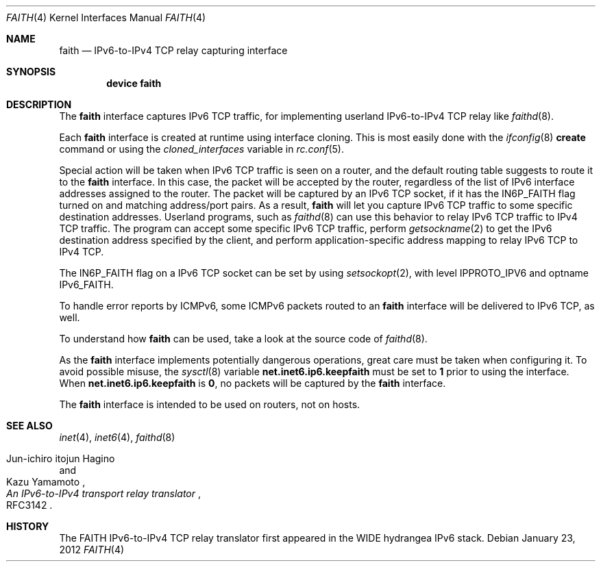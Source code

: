 .\"	$KAME: faith.4,v 1.9 2001/04/27 17:26:35 itojun Exp $
.\"
.\" Copyright (C) 1995, 1996, 1997, and 1998 WIDE Project.
.\" All rights reserved.
.\"
.\" Redistribution and use in source and binary forms, with or without
.\" modification, are permitted provided that the following conditions
.\" are met:
.\" 1. Redistributions of source code must retain the above copyright
.\"    notice, this list of conditions and the following disclaimer.
.\" 2. Redistributions in binary form must reproduce the above copyright
.\"    notice, this list of conditions and the following disclaimer in the
.\"    documentation and/or other materials provided with the distribution.
.\" 3. Neither the name of the project nor the names of its contributors
.\"    may be used to endorse or promote products derived from this software
.\"    without specific prior written permission.
.\"
.\" THIS SOFTWARE IS PROVIDED BY THE PROJECT AND CONTRIBUTORS ``AS IS'' AND
.\" ANY EXPRESS OR IMPLIED WARRANTIES, INCLUDING, BUT NOT LIMITED TO, THE
.\" IMPLIED WARRANTIES OF MERCHANTABILITY AND FITNESS FOR A PARTICULAR PURPOSE
.\" ARE DISCLAIMED.  IN NO EVENT SHALL THE PROJECT OR CONTRIBUTORS BE LIABLE
.\" FOR ANY DIRECT, INDIRECT, INCIDENTAL, SPECIAL, EXEMPLARY, OR CONSEQUENTIAL
.\" DAMAGES (INCLUDING, BUT NOT LIMITED TO, PROCUREMENT OF SUBSTITUTE GOODS
.\" OR SERVICES; LOSS OF USE, DATA, OR PROFITS; OR BUSINESS INTERRUPTION)
.\" HOWEVER CAUSED AND ON ANY THEORY OF LIABILITY, WHETHER IN CONTRACT, STRICT
.\" LIABILITY, OR TORT (INCLUDING NEGLIGENCE OR OTHERWISE) ARISING IN ANY WAY
.\" OUT OF THE USE OF THIS SOFTWARE, EVEN IF ADVISED OF THE POSSIBILITY OF
.\" SUCH DAMAGE.
.\"
.\" $FreeBSD: stable/9/share/man/man4/faith.4 232292 2012-02-29 09:47:26Z bz $
.\"
.Dd January 23, 2012
.Dt FAITH 4
.Os
.Sh NAME
.Nm faith
.Nd IPv6-to-IPv4 TCP relay capturing interface
.Sh SYNOPSIS
.Cd "device faith"
.Sh DESCRIPTION
The
.Nm
interface captures IPv6 TCP traffic,
for implementing userland IPv6-to-IPv4 TCP relay
like
.Xr faithd 8 .
.Pp
Each
.Nm
interface is created at runtime using interface cloning.
This is
most easily done with the
.Xr ifconfig 8
.Cm create
command or using the
.Va cloned_interfaces
variable in
.Xr rc.conf 5 .
.Pp
Special action will be taken when IPv6 TCP traffic is seen on a router,
and the default routing table suggests to route it to the
.Nm
interface.
In this case, the packet will be accepted by the router,
regardless of the list of IPv6 interface addresses assigned to the router.
The packet will be captured by an IPv6 TCP socket, if it has the
.Dv IN6P_FAITH
flag turned on and matching address/port pairs.
As a result,
.Nm
will let you capture IPv6 TCP traffic to some specific destination addresses.
Userland programs, such as
.Xr faithd 8
can use this behavior to relay IPv6 TCP traffic to IPv4 TCP traffic.
The program can accept some specific IPv6 TCP traffic, perform
.Xr getsockname 2
to get the IPv6 destination address specified by the client,
and perform application-specific address mapping to relay IPv6 TCP to IPv4 TCP.
.Pp
The
.Dv IN6P_FAITH
flag on a IPv6 TCP socket can be set by using
.Xr setsockopt 2 ,
with level
.Dv IPPROTO_IPV6
and optname
.Dv IPv6_FAITH .
.Pp
To handle error reports by ICMPv6, some ICMPv6 packets routed to an
.Nm
interface will be delivered to IPv6 TCP, as well.
.Pp
To understand how
.Nm
can be used, take a look at the source code of
.Xr faithd 8 .
.Pp
As the
.Nm
interface implements potentially dangerous operations,
great care must be taken when configuring it.
To avoid possible misuse, the
.Xr sysctl 8
variable
.Li net.inet6.ip6.keepfaith
must be set to
.Li 1
prior to using the interface.
When
.Li net.inet6.ip6.keepfaith
is
.Li 0 ,
no packets will be captured by the
.Nm
interface.
.Pp
The
.Nm
interface is intended to be used on routers, not on hosts.
.\"
.Sh SEE ALSO
.Xr inet 4 ,
.Xr inet6 4 ,
.Xr faithd 8
.Rs
.%A Jun-ichiro itojun Hagino
.%A Kazu Yamamoto
.%T "An IPv6-to-IPv4 transport relay translator"
.%O RFC3142
.Re
.Sh HISTORY
The FAITH IPv6-to-IPv4 TCP relay translator first appeared in the
WIDE hydrangea IPv6 stack.
